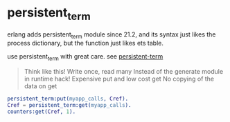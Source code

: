 * persistent_term
:PROPERTIES:
:CUSTOM_ID: persistent_term
:END:
erlang adds persistent_term module since 21.2, and its syntax just likes
the process dictionary, but the function just likes ets table.

use persistent_term with great care. see
[[https://speakerdeck.com/ckampfe/persistent-term][persistent-term]]

#+begin_quote

#+begin_quote
Think like this! Write once, read many Instead of the generate module in
runtime hack! Expensive put and low cost get No copying of the data on
get

#+end_quote

#+end_quote

#+begin_src erlang
persistent_term:put(myapp_calls, Cref).
Cref = persistent_term:get(myapp_calls).
counters:get(Cref, 1).
#+end_src
